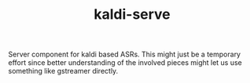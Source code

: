 #+TITLE: kaldi-serve

Server component for kaldi based ASRs. This might just be a temporary effort
since better understanding of the involved pieces might let us use something
like gstreamer directly.
